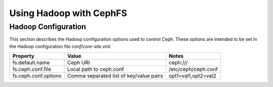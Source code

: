 =========================
 Using Hadoop with CephFS
=========================

Hadoop Configuration
--------------------

This section describes the Hadoop configuration options used to control Ceph.
These options are intended to be set in the Hadoop configuration file
`conf/core-site.xml`.

+--------------------+--------------------------+----------------------------+
|Property            |Value                     |Notes                       |
|                    |                          |                            |
+====================+==========================+============================+
|fs.default.name     |Ceph URI                  |ceph:///                    |
|                    |                          |                            |
|                    |                          |                            |
+--------------------+--------------------------+----------------------------+
|fs.ceph.conf.file   |Local path to ceph.conf   |/etc/ceph/ceph.conf         |
|                    |                          |                            |
|                    |                          |                            |
|                    |                          |                            |
+--------------------+--------------------------+----------------------------+
|fs.ceph.conf.options|Comma separated list of   |opt1=val1,opt2=val2         |
|                    |key/value pairs           |                            |
|                    |                          |                            |
|                    |                          |                            |
+--------------------+--------------------------+----------------------------+
